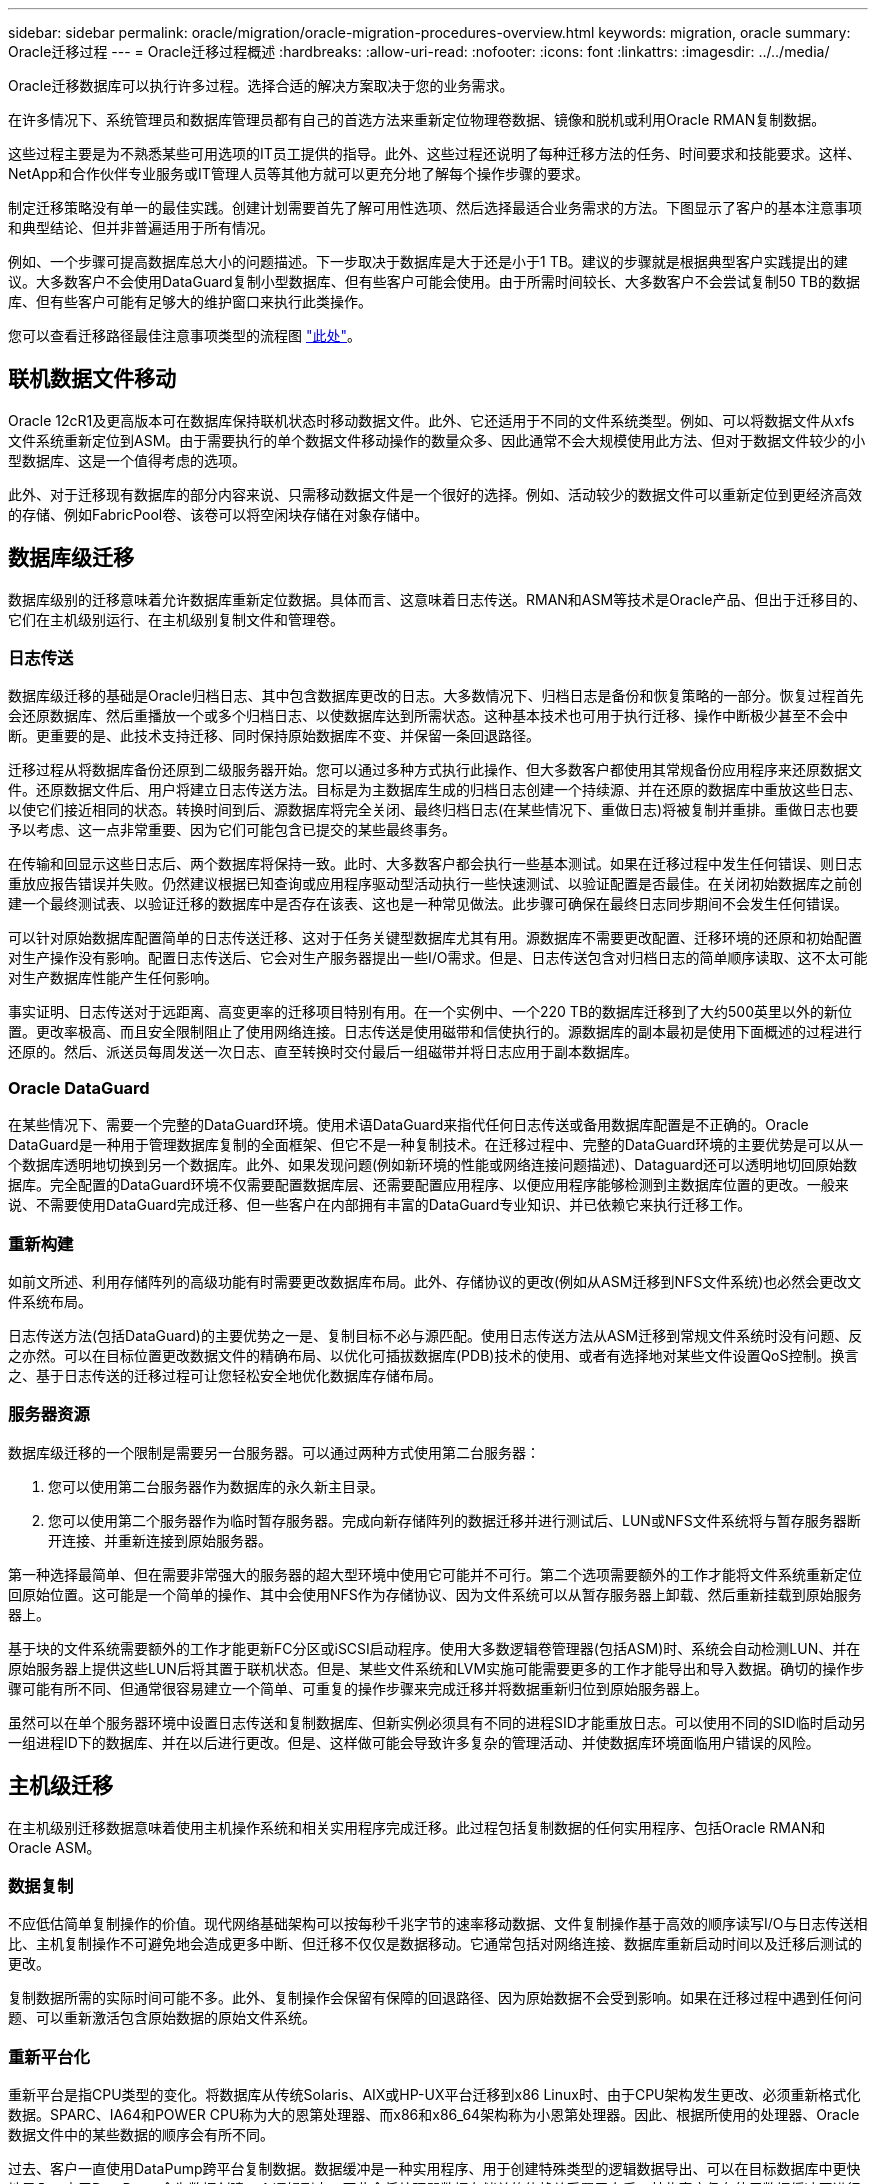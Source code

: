 ---
sidebar: sidebar 
permalink: oracle/migration/oracle-migration-procedures-overview.html 
keywords: migration, oracle 
summary: Oracle迁移过程 
---
= Oracle迁移过程概述
:hardbreaks:
:allow-uri-read: 
:nofooter: 
:icons: font
:linkattrs: 
:imagesdir: ../../media/


[role="lead"]
Oracle迁移数据库可以执行许多过程。选择合适的解决方案取决于您的业务需求。

在许多情况下、系统管理员和数据库管理员都有自己的首选方法来重新定位物理卷数据、镜像和脱机或利用Oracle RMAN复制数据。

这些过程主要是为不熟悉某些可用选项的IT员工提供的指导。此外、这些过程还说明了每种迁移方法的任务、时间要求和技能要求。这样、NetApp和合作伙伴专业服务或IT管理人员等其他方就可以更充分地了解每个操作步骤的要求。

制定迁移策略没有单一的最佳实践。创建计划需要首先了解可用性选项、然后选择最适合业务需求的方法。下图显示了客户的基本注意事项和典型结论、但并非普遍适用于所有情况。

例如、一个步骤可提高数据库总大小的问题描述。下一步取决于数据库是大于还是小于1 TB。建议的步骤就是根据典型客户实践提出的建议。大多数客户不会使用DataGuard复制小型数据库、但有些客户可能会使用。由于所需时间较长、大多数客户不会尝试复制50 TB的数据库、但有些客户可能有足够大的维护窗口来执行此类操作。

您可以查看迁移路径最佳注意事项类型的流程图 link:/media/migration-options-flowchart.png["此处"]。



== 联机数据文件移动

Oracle 12cR1及更高版本可在数据库保持联机状态时移动数据文件。此外、它还适用于不同的文件系统类型。例如、可以将数据文件从xfs文件系统重新定位到ASM。由于需要执行的单个数据文件移动操作的数量众多、因此通常不会大规模使用此方法、但对于数据文件较少的小型数据库、这是一个值得考虑的选项。

此外、对于迁移现有数据库的部分内容来说、只需移动数据文件是一个很好的选择。例如、活动较少的数据文件可以重新定位到更经济高效的存储、例如FabricPool卷、该卷可以将空闲块存储在对象存储中。



== 数据库级迁移

数据库级别的迁移意味着允许数据库重新定位数据。具体而言、这意味着日志传送。RMAN和ASM等技术是Oracle产品、但出于迁移目的、它们在主机级别运行、在主机级别复制文件和管理卷。



=== 日志传送

数据库级迁移的基础是Oracle归档日志、其中包含数据库更改的日志。大多数情况下、归档日志是备份和恢复策略的一部分。恢复过程首先会还原数据库、然后重播放一个或多个归档日志、以使数据库达到所需状态。这种基本技术也可用于执行迁移、操作中断极少甚至不会中断。更重要的是、此技术支持迁移、同时保持原始数据库不变、并保留一条回退路径。

迁移过程从将数据库备份还原到二级服务器开始。您可以通过多种方式执行此操作、但大多数客户都使用其常规备份应用程序来还原数据文件。还原数据文件后、用户将建立日志传送方法。目标是为主数据库生成的归档日志创建一个持续源、并在还原的数据库中重放这些日志、以使它们接近相同的状态。转换时间到后、源数据库将完全关闭、最终归档日志(在某些情况下、重做日志)将被复制并重排。重做日志也要予以考虑、这一点非常重要、因为它们可能包含已提交的某些最终事务。

在传输和回显示这些日志后、两个数据库将保持一致。此时、大多数客户都会执行一些基本测试。如果在迁移过程中发生任何错误、则日志重放应报告错误并失败。仍然建议根据已知查询或应用程序驱动型活动执行一些快速测试、以验证配置是否最佳。在关闭初始数据库之前创建一个最终测试表、以验证迁移的数据库中是否存在该表、这也是一种常见做法。此步骤可确保在最终日志同步期间不会发生任何错误。

可以针对原始数据库配置简单的日志传送迁移、这对于任务关键型数据库尤其有用。源数据库不需要更改配置、迁移环境的还原和初始配置对生产操作没有影响。配置日志传送后、它会对生产服务器提出一些I/O需求。但是、日志传送包含对归档日志的简单顺序读取、这不太可能对生产数据库性能产生任何影响。

事实证明、日志传送对于远距离、高变更率的迁移项目特别有用。在一个实例中、一个220 TB的数据库迁移到了大约500英里以外的新位置。更改率极高、而且安全限制阻止了使用网络连接。日志传送是使用磁带和信使执行的。源数据库的副本最初是使用下面概述的过程进行还原的。然后、派送员每周发送一次日志、直至转换时交付最后一组磁带并将日志应用于副本数据库。



=== Oracle DataGuard

在某些情况下、需要一个完整的DataGuard环境。使用术语DataGuard来指代任何日志传送或备用数据库配置是不正确的。Oracle DataGuard是一种用于管理数据库复制的全面框架、但它不是一种复制技术。在迁移过程中、完整的DataGuard环境的主要优势是可以从一个数据库透明地切换到另一个数据库。此外、如果发现问题(例如新环境的性能或网络连接问题描述)、Dataguard还可以透明地切回原始数据库。完全配置的DataGuard环境不仅需要配置数据库层、还需要配置应用程序、以便应用程序能够检测到主数据库位置的更改。一般来说、不需要使用DataGuard完成迁移、但一些客户在内部拥有丰富的DataGuard专业知识、并已依赖它来执行迁移工作。



=== 重新构建

如前文所述、利用存储阵列的高级功能有时需要更改数据库布局。此外、存储协议的更改(例如从ASM迁移到NFS文件系统)也必然会更改文件系统布局。

日志传送方法(包括DataGuard)的主要优势之一是、复制目标不必与源匹配。使用日志传送方法从ASM迁移到常规文件系统时没有问题、反之亦然。可以在目标位置更改数据文件的精确布局、以优化可插拔数据库(PDB)技术的使用、或者有选择地对某些文件设置QoS控制。换言之、基于日志传送的迁移过程可让您轻松安全地优化数据库存储布局。



=== 服务器资源

数据库级迁移的一个限制是需要另一台服务器。可以通过两种方式使用第二台服务器：

. 您可以使用第二台服务器作为数据库的永久新主目录。
. 您可以使用第二个服务器作为临时暂存服务器。完成向新存储阵列的数据迁移并进行测试后、LUN或NFS文件系统将与暂存服务器断开连接、并重新连接到原始服务器。


第一种选择最简单、但在需要非常强大的服务器的超大型环境中使用它可能并不可行。第二个选项需要额外的工作才能将文件系统重新定位回原始位置。这可能是一个简单的操作、其中会使用NFS作为存储协议、因为文件系统可以从暂存服务器上卸载、然后重新挂载到原始服务器上。

基于块的文件系统需要额外的工作才能更新FC分区或iSCSI启动程序。使用大多数逻辑卷管理器(包括ASM)时、系统会自动检测LUN、并在原始服务器上提供这些LUN后将其置于联机状态。但是、某些文件系统和LVM实施可能需要更多的工作才能导出和导入数据。确切的操作步骤可能有所不同、但通常很容易建立一个简单、可重复的操作步骤来完成迁移并将数据重新归位到原始服务器上。

虽然可以在单个服务器环境中设置日志传送和复制数据库、但新实例必须具有不同的进程SID才能重放日志。可以使用不同的SID临时启动另一组进程ID下的数据库、并在以后进行更改。但是、这样做可能会导致许多复杂的管理活动、并使数据库环境面临用户错误的风险。



== 主机级迁移

在主机级别迁移数据意味着使用主机操作系统和相关实用程序完成迁移。此过程包括复制数据的任何实用程序、包括Oracle RMAN和Oracle ASM。



=== 数据复制

不应低估简单复制操作的价值。现代网络基础架构可以按每秒千兆字节的速率移动数据、文件复制操作基于高效的顺序读写I/O与日志传送相比、主机复制操作不可避免地会造成更多中断、但迁移不仅仅是数据移动。它通常包括对网络连接、数据库重新启动时间以及迁移后测试的更改。

复制数据所需的实际时间可能不多。此外、复制操作会保留有保障的回退路径、因为原始数据不会受到影响。如果在迁移过程中遇到任何问题、可以重新激活包含原始数据的原始文件系统。



=== 重新平台化

重新平台是指CPU类型的变化。将数据库从传统Solaris、AIX或HP-UX平台迁移到x86 Linux时、由于CPU架构发生更改、必须重新格式化数据。SPARC、IA64和POWER CPU称为大的恩第处理器、而x86和x86_64架构称为小恩第处理器。因此、根据所使用的处理器、Oracle数据文件中的某些数据的顺序会有所不同。

过去、客户一直使用DataPump跨平台复制数据。数据缓冲是一种实用程序、用于创建特殊类型的逻辑数据导出、可以在目标数据库中更快地导入。由于DataPump会为数据创建一个逻辑副本、因此会将处理器数据存储单的依赖关系置于身后。某些客户仍在使用数据缓冲区进行回滚、但Oracle 11g提供了一个速度更快的选项：跨平台可传输表空间。这种高级允许将表空间转换为不同的在位的字符格式。这是一种物理转换、其性能优于DataPump导出、DataPump导出必须先将物理字节转换为逻辑数据、然后再转换回物理字节。

有关DataPump和可传输表空间的完整讨论不在NetApp文档的讨论范围内、但NetApp根据我们在使用新CPU架构向新存储阵列日志迁移期间为客户提供帮助的经验提供了一些建议：

* 如果正在使用DataPump、则应在测试环境中测量完成迁移所需的时间。客户有时会对完成迁移所需的时间感到惊讶。这种意外的额外停机可能会导致发生原因中断。
* 许多客户误以为跨平台可传输表空间不需要数据转换。如果使用具有不同ENDE的CPU、则为RMAN `convert` 必须事先对数据文件执行操作。这不是瞬时操作。在某些情况下、可以通过在不同数据文件上运行多个线程来加快转换过程、但无法避免该转换过程。




=== 逻辑卷管理器驱动的迁移

LVM的工作原理是、创建一组LUN (由一个或多个LUN组成)并将其拆分为通常称为块区的小单元。然后、块区池将用作源、用于创建从本质上进行虚拟化的逻辑卷。此虚拟化层可通过多种方式提供价值：

* 逻辑卷可以使用从多个LUN中绘制的块区。在逻辑卷上创建文件系统时、该文件系统可以使用所有LUN的全部性能功能。此外、它还可以均匀加载卷组中的所有LUN、从而提供更具可预测性的性能。
* 可以通过添加和在某些情况下删除块区来调整逻辑卷的大小。在逻辑卷上调整文件系统大小通常不会造成中断。
* 通过移动底层块区、可以无干扰地迁移逻辑卷。


使用LVM进行迁移的工作方式有两种：移动块区或镜像/取消块区镜像。LVM迁移使用高效的大型块顺序I/O、很少会产生任何性能问题。如果这确实成为问题描述、通常可以选择限制I/O速率。这样做不仅会增加完成迁移所需的时间、还会减轻主机和存储系统的I/O负担。



==== 镜像和镜像

某些卷管理器(如AIX LVM)允许用户指定每个块区的副本数、并控制托管每个副本的设备。迁移的方法是：创建一个现有逻辑卷、将底层块区镜像到新卷、等待副本同步、然后删除旧副本。如果需要回退路径、则可以在删除镜像副本之前创建原始数据的快照。或者、也可以在强制删除包含的镜像副本之前短暂关闭服务器以屏蔽原始LUN。这样做会将数据的可恢复副本保留在其原始位置。



==== 块区迁移

几乎所有卷管理器都允许迁移块区、有时还存在多个选项。例如、某些卷管理器允许管理员将特定逻辑卷的各个块区从旧存储重新定位到新存储。Linux LVM2等卷管理器提供 `pvmove` 命令、用于将指定LUN设备上的所有块区重新定位到新LUN。清空旧LUN后、可以将其删除。


NOTE: 操作面临的主要风险是从配置中删除未使用的旧LUN。更改FC分区和删除陈旧的LUN设备时必须格外小心。



=== Oracle自动存储管理

Oracle ASM是逻辑卷管理器和文件系统的组合。从较高层面来看、Oracle ASM会获取一组LUN、将其划分为多个小的分配单元、并将其呈现为一个称为ASM磁盘组的卷。ASM还可以通过设置冗余级别来镜像磁盘组。卷可以是未镜像(外部冗余)、镜像(正常冗余)或三向镜像(高冗余)。配置冗余级别时必须小心、因为创建后无法更改。

ASM还提供文件系统功能。尽管文件系统不会直接从主机中显示、但Oracle数据库可以在ASM磁盘组上创建、移动和删除文件和目录。此外、还可以使用asmcmd实用程序来导航此结构。

与其他LVM实施方式一样、Oracle ASM通过在所有可用LUN之间对每个文件的I/O进行条带化和负载平衡来优化I/O性能。其次、可以重新定位底层块区、以便调整ASM磁盘组的大小以及进行迁移。Oracle ASM可通过重新平衡操作自动执行此过程。新的LUN将添加到ASM磁盘组、而旧的LUN将被丢弃、这将触发块区重新定位、并随后将清空的LUN从磁盘组中删除。此过程是经验证的迁移方法之一、ASM在提供透明迁移方面的可靠性可能是其最重要的功能。


NOTE: 由于Oracle ASM的镜像级别是固定的、因此不能与镜像和镜像迁移方法结合使用。



== 存储级别迁移

存储级别迁移是指在应用程序和操作系统级别以下执行迁移。过去、这有时意味着需要使用专用设备在网络级别复制LUN、但这些功能现在已在ONTAP本机提供。



=== SnapMirror

几乎可以使用NetApp SnapMirror数据复制软件在NetApp系统之间执行数据库迁移。此过程涉及到为要迁移的卷设置镜像关系、允许这些卷进行同步、然后等待转换窗口。到达后、源数据库将关闭、并执行一次最终镜像更新、同时镜像将断开。然后、可以通过挂载包含的NFS文件系统目录或发现包含的LUN并启动数据库来准备好使用副本卷。

在单个ONTAP集群中重新定位卷不会视为迁移、而是一项例行操作 `volume move` 操作。SnapMirror用作集群中的数据复制引擎。此过程完全自动化。当卷的属性(例如LUN映射或NFS导出权限)随卷本身一起移动时、无需执行其他迁移步骤。重新定位不会中断主机操作。在某些情况下、必须更新网络访问、以确保以尽可能最高效的方式访问新重新定位的数据、但这些任务也不会造成中断。



=== 外部LUN导入(FLI)

FLI功能允许运行8.3或更高版本的Data ONTAP系统从另一个存储阵列迁移现有LUN。操作步骤非常简单：ONTAP系统像任何其他SAN主机一样分区到现有存储阵列。然后、Data ONTAP会控制所需的原有LUN并迁移底层数据。此外、导入过程会在迁移数据时使用新卷的效率设置、这意味着可以在迁移过程中对数据进行实时压缩和重复数据删除。

首次在Data ONTAP 8.3中实施FLI时、仅允许脱机迁移。虽然传输速度非常快、但这仍意味着在迁移完成之前LUN数据不可用。联机迁移是在Data ONTAP 8.3.1中推出的。此类迁移可使ONTAP在传输过程中提供LUN数据、从而最大限度地减少中断。重新分区主机以通过ONTAP使用LUN时、会发生短暂中断。但是、一旦进行了这些更改、数据就可以再次访问、并且在整个迁移过程中始终可以访问。

读取I/O会通过ONTAP代理、直到复制操作完成、而写入I/O会同时写入外部LUN和ONTAP LUN。这两个LUN副本将以这种方式保持同步、直到管理员执行完全转换以释放外部LUN且不再复制写入。

FLI可与FC结合使用、但如果需要更改为iSCSI、则迁移的LUN可以在迁移完成后轻松地重新映射为iSCSI LUN。

FLI的功能包括自动对齐检测和调整。在此上下文中、术语对齐是指LUN设备上的分区。要获得最佳性能、需要将I/O与4K块对齐。如果将分区放置在非4 k倍数的偏移位置、则会影响性能。

对齐的第二个方面无法通过调整分区偏移量(文件系统块大小)来更正。例如，ZFS文件系统通常默认为内部块大小512字节。使用AIX的其他客户偶尔会创建块大小为512字节或1、即1、即1、0 4字节的JFS2文件系统。尽管文件系统可能会与4 k边界对齐、但在该文件系统中创建的文件不会对齐、性能会受到影响。

在这些情况下、不应使用FLI。尽管迁移后可以访问数据、但结果是文件系统存在严重的性能限制。一般来说、在ONTAP上支持随机覆盖工作负载的任何文件系统都应使用4 k块大小。这主要适用于数据库数据文件和VDI部署等工作负载。可以使用相关的主机操作系统命令来确定块大小。

例如、在AIX上、可以使用查看块大小 `lsfs -q`。使用Linux、 `xfs_info` 和 `tune2fs` 可用于 `xfs` 和 `ext3/ext4`。使用 `zfs`，则命令为 `zdb -C`。

用于控制块大小的参数为 `ashift` 通常默认为9、表示2^9或512字节。为了获得最佳性能、 `ashift` 值必须为12 (2^12=4k)。此值在创建zpool时设置、并且无法更改、这意味着数据zpool具有 `ashift` 应通过将数据复制到新创建的zpool来迁移12以外的文件。

Oracle ASM没有基本块大小。唯一的要求是构建ASM磁盘的分区必须正确对齐。



=== 7-模式过渡工具

7-模式过渡工具(7MTT)是一款自动化实用程序、用于将大型7-模式配置迁移到ONTAP。大多数数据库客户发现其他方法更容易、部分原因是他们通常会逐个数据库迁移环境数据库、而不是重新定位整个存储占用空间。此外、数据库通常只是大型存储环境的一部分。因此、数据库通常会单独迁移、然后可以使用7MTT移动其余环境。

有少数客户拥有专用于复杂数据库环境的存储系统、但数量相当多。这些环境可能包含许多卷、快照和大量配置详细信息、例如导出权限、LUN启动程序组、用户权限和轻型目录访问协议配置。在这种情况下、7MTT的自动化功能可以简化迁移。

7MTT可在以下两种模式之一下运行：

* *基于副本的过渡(CBT)。*采用CBT的7MTT可在新环境中从现有7-模式系统设置SnapMirror卷。数据同步后、7MTT会编排转换过程。
* *无副本过渡(CFT)。*采用CFT的7MTT基于现有7-模式磁盘架的原位转换。不会复制任何数据、现有磁盘架可以重复使用。保留现有数据保护和存储效率配置。


这两种方案之间的主要区别在于、无副本过渡是一种大爆炸方法、在这种方法中、连接到原始7-模式HA对的所有磁盘架都必须重新定位到新环境。无法移动部分磁盘架。基于副本的方法允许移动选定卷。此外、无副本过渡的转换窗口可能会更长、因为重新对磁盘架进行转换和转换元数据需要关联。根据现场经验、NetApp建议留出1小时的时间来重新定位磁盘架并重新为其接通网络、而留出15分钟到2小时的时间来进行元数据转换。
